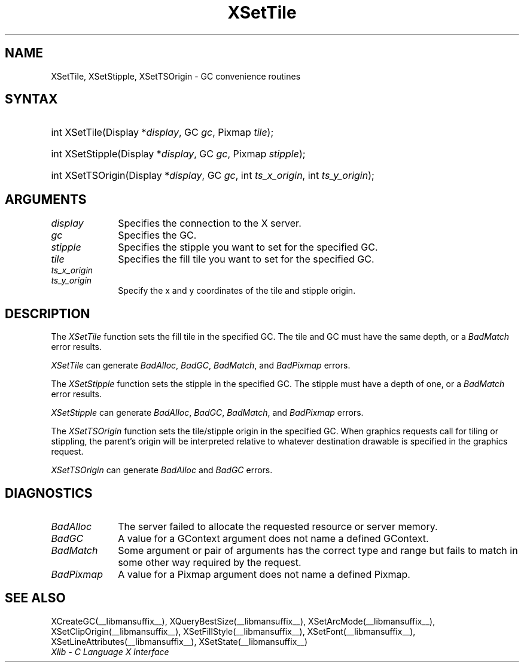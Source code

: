 .\" Copyright \(co 1985, 1986, 1987, 1988, 1989, 1990, 1991, 1994, 1996 X Consortium
.\"
.\" Permission is hereby granted, free of charge, to any person obtaining
.\" a copy of this software and associated documentation files (the
.\" "Software"), to deal in the Software without restriction, including
.\" without limitation the rights to use, copy, modify, merge, publish,
.\" distribute, sublicense, and/or sell copies of the Software, and to
.\" permit persons to whom the Software is furnished to do so, subject to
.\" the following conditions:
.\"
.\" The above copyright notice and this permission notice shall be included
.\" in all copies or substantial portions of the Software.
.\"
.\" THE SOFTWARE IS PROVIDED "AS IS", WITHOUT WARRANTY OF ANY KIND, EXPRESS
.\" OR IMPLIED, INCLUDING BUT NOT LIMITED TO THE WARRANTIES OF
.\" MERCHANTABILITY, FITNESS FOR A PARTICULAR PURPOSE AND NONINFRINGEMENT.
.\" IN NO EVENT SHALL THE X CONSORTIUM BE LIABLE FOR ANY CLAIM, DAMAGES OR
.\" OTHER LIABILITY, WHETHER IN AN ACTION OF CONTRACT, TORT OR OTHERWISE,
.\" ARISING FROM, OUT OF OR IN CONNECTION WITH THE SOFTWARE OR THE USE OR
.\" OTHER DEALINGS IN THE SOFTWARE.
.\"
.\" Except as contained in this notice, the name of the X Consortium shall
.\" not be used in advertising or otherwise to promote the sale, use or
.\" other dealings in this Software without prior written authorization
.\" from the X Consortium.
.\"
.\" Copyright \(co 1985, 1986, 1987, 1988, 1989, 1990, 1991 by
.\" Digital Equipment Corporation
.\"
.\" Portions Copyright \(co 1990, 1991 by
.\" Tektronix, Inc.
.\"
.\" Permission to use, copy, modify and distribute this documentation for
.\" any purpose and without fee is hereby granted, provided that the above
.\" copyright notice appears in all copies and that both that copyright notice
.\" and this permission notice appear in all copies, and that the names of
.\" Digital and Tektronix not be used in in advertising or publicity pertaining
.\" to this documentation without specific, written prior permission.
.\" Digital and Tektronix makes no representations about the suitability
.\" of this documentation for any purpose.
.\" It is provided ``as is'' without express or implied warranty.
.\" 
.\"
.ds xT X Toolkit Intrinsics \- C Language Interface
.ds xW Athena X Widgets \- C Language X Toolkit Interface
.ds xL Xlib \- C Language X Interface
.ds xC Inter-Client Communication Conventions Manual
.na
.de Ds
.nf
.\\$1D \\$2 \\$1
.ft CW
.\".ps \\n(PS
.\".if \\n(VS>=40 .vs \\n(VSu
.\".if \\n(VS<=39 .vs \\n(VSp
..
.de De
.ce 0
.if \\n(BD .DF
.nr BD 0
.in \\n(OIu
.if \\n(TM .ls 2
.sp \\n(DDu
.fi
..
.de IN		\" send an index entry to the stderr
..
.de C{
.KS
.nf
.D
.\"
.\"	choose appropriate monospace font
.\"	the imagen conditional, 480,
.\"	may be changed to L if LB is too
.\"	heavy for your eyes...
.\"
.ie "\\*(.T"480" .ft L
.el .ie "\\*(.T"300" .ft L
.el .ie "\\*(.T"202" .ft PO
.el .ie "\\*(.T"aps" .ft CW
.el .ft R
.ps \\n(PS
.ie \\n(VS>40 .vs \\n(VSu
.el .vs \\n(VSp
..
.de C}
.DE
.R
..
.de Pn
.ie t \\$1\fB\^\\$2\^\fR\\$3
.el \\$1\fI\^\\$2\^\fP\\$3
..
.de ZN
.ie t \fB\^\\$1\^\fR\\$2
.el \fI\^\\$1\^\fP\\$2
..
.de hN
.ie t <\fB\\$1\fR>\\$2
.el <\fI\\$1\fP>\\$2
..
.de NT
.ne 7
.ds NO Note
.if \\n(.$>$1 .if !'\\$2'C' .ds NO \\$2
.if \\n(.$ .if !'\\$1'C' .ds NO \\$1
.ie n .sp
.el .sp 10p
.TB
.ce
\\*(NO
.ie n .sp
.el .sp 5p
.if '\\$1'C' .ce 99
.if '\\$2'C' .ce 99
.in +5n
.ll -5n
.R
..
.		\" Note End -- doug kraft 3/85
.de NE
.ce 0
.in -5n
.ll +5n
.ie n .sp
.el .sp 10p
..
.ny0
.TH XSetTile __libmansuffix__ __xorgversion__ "XLIB FUNCTIONS"
.SH NAME
XSetTile, XSetStipple, XSetTSOrigin \- GC convenience routines
.SH SYNTAX
.HP
int XSetTile\^(\^Display *\fIdisplay\fP\^, GC \fIgc\fP\^, Pixmap
\fItile\fP\^); 
.HP
int XSetStipple\^(\^Display *\fIdisplay\fP\^, GC \fIgc\fP\^, Pixmap
\fIstipple\fP\^); 
.HP
int XSetTSOrigin\^(\^Display *\fIdisplay\fP\^, GC \fIgc\fP\^, int
\fIts_x_origin\fP\^, int \fIts_y_origin\fP\^); 
.SH ARGUMENTS
.IP \fIdisplay\fP 1i
Specifies the connection to the X server.
.IP \fIgc\fP 1i
Specifies the GC.
.IP \fIstipple\fP 1i
Specifies the stipple you want to set for the specified GC.
.IP \fItile\fP 1i
Specifies the fill tile you want to set for the specified GC. 
.IP \fIts_x_origin\fP 1i
.br
.ns
.IP \fIts_y_origin\fP 1i
Specify the x and y coordinates of the tile and stipple origin.
.SH DESCRIPTION
The
.ZN XSetTile
function sets the fill tile in the specified GC.
The tile and GC must have the same depth,
or a
.ZN BadMatch
error results.
.LP
.ZN XSetTile
can generate
.ZN BadAlloc ,
.ZN BadGC ,
.ZN BadMatch ,
and
.ZN BadPixmap 
errors.
.LP
The
.ZN XSetStipple
function sets the stipple in the specified GC.
The stipple must have a depth of one,
or a
.ZN BadMatch
error results.
.LP
.ZN XSetStipple
can generate
.ZN BadAlloc ,
.ZN BadGC ,
.ZN BadMatch ,
and
.ZN BadPixmap 
errors.
.LP
The
.ZN XSetTSOrigin
function sets the tile/stipple origin in the specified GC.
When graphics requests call for tiling or stippling,
the parent's origin will be interpreted relative to whatever destination
drawable is specified in the graphics request.
.LP
.ZN XSetTSOrigin
can generate
.ZN BadAlloc
and
.ZN BadGC 
errors.
.SH DIAGNOSTICS
.TP 1i
.ZN BadAlloc
The server failed to allocate the requested resource or server memory.
.TP 1i
.ZN BadGC
A value for a GContext argument does not name a defined GContext.
.TP 1i
.ZN BadMatch
Some argument or pair of arguments has the correct type and range but fails
to match in some other way required by the request.
.TP 1i
.ZN BadPixmap
A value for a Pixmap argument does not name a defined Pixmap.
.SH "SEE ALSO"
XCreateGC(__libmansuffix__),
XQueryBestSize(__libmansuffix__),
XSetArcMode(__libmansuffix__),
XSetClipOrigin(__libmansuffix__),
XSetFillStyle(__libmansuffix__),
XSetFont(__libmansuffix__),
XSetLineAttributes(__libmansuffix__),
XSetState(__libmansuffix__)
.br
\fI\*(xL\fP

